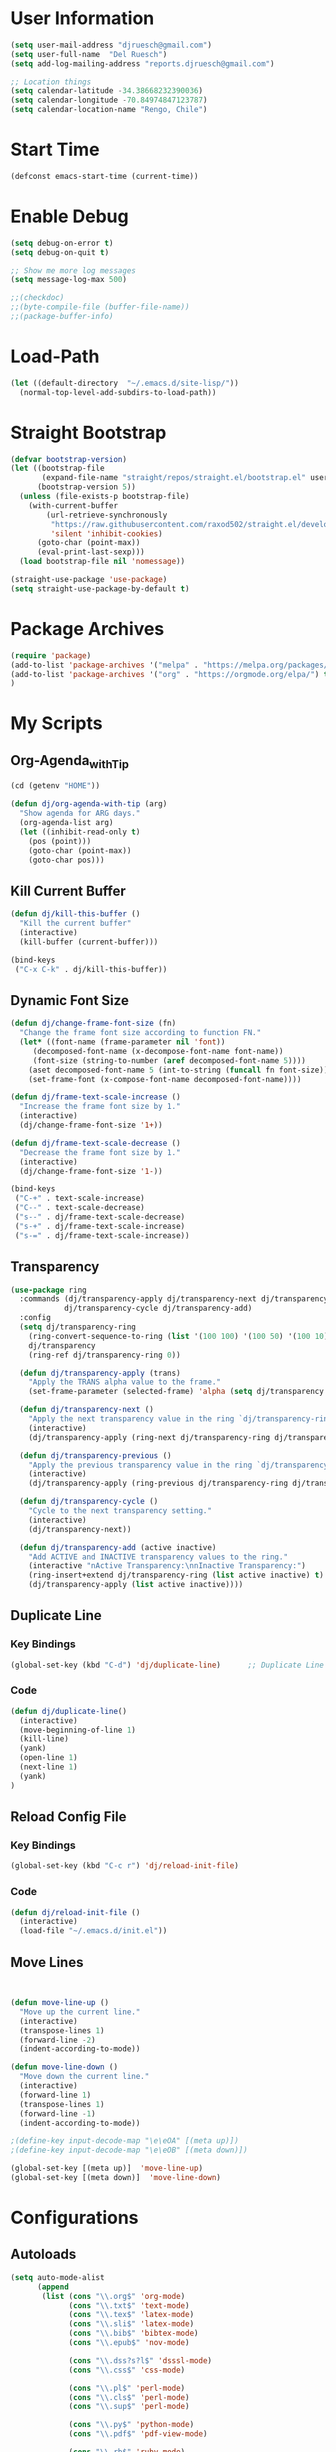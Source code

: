 * User Information
#+begin_src emacs-lisp
(setq user-mail-address "djruesch@gmail.com")
(setq user-full-name  "Del Ruesch")
(setq add-log-mailing-address "reports.djruesch@gmail.com")

;; Location things
(setq calendar-latitude -34.38668232390036)
(setq calendar-longitude -70.84974847123787)
(setq calendar-location-name "Rengo, Chile")
#+end_src
* Start Time
#+begin_src emacs-lisp
(defconst emacs-start-time (current-time))
#+end_src
* Enable Debug
#+begin_src emacs-lisp
(setq debug-on-error t)
(setq debug-on-quit t)

;; Show me more log messages
(setq message-log-max 500)

;;(checkdoc)
;;(byte-compile-file (buffer-file-name))
;;(package-buffer-info)
#+end_src
* Load-Path
#+begin_src emacs-lisp
(let ((default-directory  "~/.emacs.d/site-lisp/"))
  (normal-top-level-add-subdirs-to-load-path))
#+end_src
* Straight Bootstrap
#+begin_src emacs-lisp
(defvar bootstrap-version)
(let ((bootstrap-file
       (expand-file-name "straight/repos/straight.el/bootstrap.el" user-emacs-directory))
      (bootstrap-version 5))
  (unless (file-exists-p bootstrap-file)
    (with-current-buffer
        (url-retrieve-synchronously
         "https://raw.githubusercontent.com/raxod502/straight.el/develop/install.el"
         'silent 'inhibit-cookies)
      (goto-char (point-max))
      (eval-print-last-sexp)))
  (load bootstrap-file nil 'nomessage))

(straight-use-package 'use-package)
(setq straight-use-package-by-default t)
#+end_src
* Package Archives
#+begin_src emacs-lisp
(require 'package)
(add-to-list 'package-archives '("melpa" . "https://melpa.org/packages/")
(add-to-list 'package-archives '("org" . "https://orgmode.org/elpa/") t)
)
#+end_src
* My Scripts
** Org-Agenda_with_Tip
#+begin_src emacs-lisp
(cd (getenv "HOME"))

(defun dj/org-agenda-with-tip (arg)
  "Show agenda for ARG days."
  (org-agenda-list arg)
  (let ((inhibit-read-only t)
	(pos (point)))
    (goto-char (point-max))
    (goto-char pos)))
#+end_src
** Kill Current Buffer
 #+begin_src emacs-lisp
 (defun dj/kill-this-buffer ()
   "Kill the current buffer"
   (interactive)
   (kill-buffer (current-buffer)))

 (bind-keys
  ("C-x C-k" . dj/kill-this-buffer))
 #+end_src
** Dynamic Font Size
#+begin_src emacs-lisp
(defun dj/change-frame-font-size (fn)
  "Change the frame font size according to function FN."
  (let* ((font-name (frame-parameter nil 'font))
     (decomposed-font-name (x-decompose-font-name font-name))
     (font-size (string-to-number (aref decomposed-font-name 5))))
    (aset decomposed-font-name 5 (int-to-string (funcall fn font-size)))
    (set-frame-font (x-compose-font-name decomposed-font-name))))

(defun dj/frame-text-scale-increase ()
  "Increase the frame font size by 1."
  (interactive)
  (dj/change-frame-font-size '1+))

(defun dj/frame-text-scale-decrease ()
  "Decrease the frame font size by 1."
  (interactive)
  (dj/change-frame-font-size '1-))

(bind-keys
 ("C-+" . text-scale-increase)
 ("C--" . text-scale-decrease)
 ("s--" . dj/frame-text-scale-decrease)
 ("s-+" . dj/frame-text-scale-increase)
 ("s-=" . dj/frame-text-scale-increase))
#+end_src
** Transparency
 #+begin_src emacs-lisp
 (use-package ring
   :commands (dj/transparency-apply dj/transparency-next dj/transparency-previous
		     dj/transparency-cycle dj/transparency-add)
   :config
   (setq dj/transparency-ring
     (ring-convert-sequence-to-ring (list '(100 100) '(100 50) '(100 10) '(95 50) '(90 50) '(85 50)))
     dj/transparency
     (ring-ref dj/transparency-ring 0))

   (defun dj/transparency-apply (trans)
     "Apply the TRANS alpha value to the frame."
     (set-frame-parameter (selected-frame) 'alpha (setq dj/transparency trans)))

   (defun dj/transparency-next ()
     "Apply the next transparency value in the ring `dj/transparency-ring`."
     (interactive)
     (dj/transparency-apply (ring-next dj/transparency-ring dj/transparency)))

   (defun dj/transparency-previous ()
     "Apply the previous transparency value in the ring `dj/transparency-ring`."
     (interactive)
     (dj/transparency-apply (ring-previous dj/transparency-ring dj/transparency)))

   (defun dj/transparency-cycle ()
     "Cycle to the next transparency setting."
     (interactive)
     (dj/transparency-next))

   (defun dj/transparency-add (active inactive)
     "Add ACTIVE and INACTIVE transparency values to the ring."
     (interactive "nActive Transparency:\nnInactive Transparency:")
     (ring-insert+extend dj/transparency-ring (list active inactive) t)
     (dj/transparency-apply (list active inactive))))
 #+end_src
** Duplicate Line
*** Key Bindings
:PROPERTIES:
:ID:       053AD3F9-E892-4B14-B770-7B0122F32515
:END:
#+begin_src emacs-lisp
(global-set-key (kbd "C-d") 'dj/duplicate-line)      ;; Duplicate Line
#+end_src
*** Code
:PROPERTIES:
:ID:       04641334-7824-4ACE-BC5F-8502AFCF9C23
:END:
   #+begin_src emacs-lisp
   (defun dj/duplicate-line()
     (interactive)
     (move-beginning-of-line 1)
     (kill-line)
     (yank)
     (open-line 1)
     (next-line 1)
     (yank)
   )

   #+end_src
** Reload Config File
*** Key Bindings
:PROPERTIES:
:ID:       C2139E25-3D49-4066-A416-AAA80F4A8B9C
:END:
#+begin_src emacs-lisp
(global-set-key (kbd "C-c r") 'dj/reload-init-file)
#+end_src
*** Code
:PROPERTIES:
:ID:       301C3B60-AE60-4AAB-9BBE-9E19E8821F9A
:END:
 #+begin_src emacs-lisp
 (defun dj/reload-init-file ()
   (interactive)
   (load-file "~/.emacs.d/init.el"))
#+end_src
** Move Lines
#+begin_src emacs-lisp


(defun move-line-up ()
  "Move up the current line."
  (interactive)
  (transpose-lines 1)
  (forward-line -2)
  (indent-according-to-mode))

(defun move-line-down ()
  "Move down the current line."
  (interactive)
  (forward-line 1)
  (transpose-lines 1)
  (forward-line -1)
  (indent-according-to-mode))

;(define-key input-decode-map "\e\eOA" [(meta up)])
;(define-key input-decode-map "\e\eOB" [(meta down)])

(global-set-key [(meta up)]  'move-line-up)
(global-set-key [(meta down)]  'move-line-down)
#+end_src
* Configurations
** Autoloads
#+begin_src emacs-lisp
(setq auto-mode-alist
      (append
       (list (cons "\\.org$" 'org-mode)
             (cons "\\.txt$" 'text-mode)
             (cons "\\.tex$" 'latex-mode)
             (cons "\\.sli$" 'latex-mode)
             (cons "\\.bib$" 'bibtex-mode)
             (cons "\\.epub$" 'nov-mode)
             
             (cons "\\.dss?s?l$" 'dsssl-mode)
             (cons "\\.css$" 'css-mode)

             (cons "\\.pl$" 'perl-mode)
             (cons "\\.cls$" 'perl-mode)
             (cons "\\.sup$" 'perl-mode)

             (cons "\\.py$" 'python-mode)
             (cons "\\.pdf$" 'pdf-view-mode)

             (cons "\\.rb$" 'ruby-mode)

             (cons "\\.3l$" 'nroff-mode)

             (cons "\\.ttl$" 'ttl-mode)
             (cons "\\.n3$" 'ttl-mode)

             (cons "\\.ts$" 'ng2-ts-mode)

             (cons "\\.rdf$" 'nxml-mode)
             (cons "\\.rnc$" 'rnc-mode)
             (cons "\\.rng$" 'nxml-mode)
             (cons "\\.xpd$" 'nxml-mode)
             (cons "\\.xml$" 'nxml-mode)
             (cons "\\.xpl$" 'nxml-mode)
             (cons "\\.xsd$" 'nxml-mode)
             (cons "\\.xqy$" 'xquery-mode)
             (cons "\\.html$" 'nxml-mode)
             (cons "\\.htm$" 'nxml-mode)
             (cons "\\.xsl$" 'nxml-mode)
             )
       auto-mode-alist)
      )

(setq magic-mode-alist '(("<\\?xml " . nxml-mode)
                         ("%![^V]" . ps-mode)
                         ("# xmcd " . conf-unix-mode)))

;; for viewing lines matching regexps
(autoload 'all "all" nil t)

;; for RFCs
(autoload 'rfc "rfc" nil t)

;; Various modes
(autoload 'tar-mode "tar-mode.elc" "Tar archive mode." t)
(autoload 'ruby-mode "ruby-mode.elc" "Ruby mode" t)
(autoload 'xquery-mode "xquery-mode.elc" "XQuery mode" t)
(autoload 'python-mode "python-mode" "Mode for editing Python programs" t)
(autoload 'n3-mode "n3-mode" "Mode for editing N3" t)

#+end_src
** Authinfo
 #+begin_src emacs-lisp
(require 'auth-source)
(if (file-exists-p "~/.authinfo.gpg")
    (setq auth-sources '((:source "~/.authinfo.gpg" :host t :protocol t)))
    (setq auth-sources '((:source "~/.authinfo" :host t :protocol t))))
#+end_src
** Custom File
   #+begin_src emacs-lisp
   (setq custom-file "~/.emacs.d/custom-file.el")
   (if (file-exists-p custom-file)
   (load-file custom-file))

   (with-eval-after-load "bind-key"
   (bind-key "<f7>"
	 (lambda ()
	 (interactive
	 (find-file custom-file)))))
 #+end_src
** Custom Faces
   #+begin_src emacs-lisp

   (let* ((variable-tuple
    (cond ((x-list-fonts "Source Sans Pro") '(:font "Source Sans Pro"))
	  ((x-list-fonts "Lucida Grande")   '(:font "Lucida Grande"))
	  ((x-list-fonts "Verdana")         '(:font "Verdana"))
	  ((x-family-fonts "Sans Serif")    '(:family "Sans Serif"))
	  (nil (warn "Cannot find a Sans Serif Font.  Install Source Sans Pro."))))
       (base-font-color     (face-foreground 'default nil 'default))
       (headline           `(:inherit default :weight bold :foreground ,base-font-color)))

   (custom-theme-set-faces
   'user
   `(org-level-8 ((t (,@headline ,@variable-tuple))))
   `(org-level-7 ((t (,@headline ,@variable-tuple))))
   `(org-level-6 ((t (,@headline ,@variable-tuple))))
   `(org-level-5 ((t (,@headline ,@variable-tuple))))
   `(org-level-4 ((t (,@headline ,@variable-tuple :height 1.1))))
   `(org-level-3 ((t (,@headline ,@variable-tuple :height 1.25))))
   `(org-level-2 ((t (,@headline ,@variable-tuple :height 1.5))))
   `(org-level-1 ((t (,@headline ,@variable-tuple :height 1.75))))
   `(org-document-title ((t (,@headline ,@variable-tuple :height 2.0 :underline nil))))))

   ;; Face pitch
   (custom-theme-set-faces
   'user
   '(variable-pitch ((t (:family "Source Sans Pro" :height 180 :weight light))))
   '(fixed-pitch ((t ( :family "Inconsolata" :slant normal :weight normal :height 1.0 :width normal)))))

   (add-hook 'org-mode-hook 'variable-pitch-mode)

   ;; Faces for elements
   (custom-theme-set-faces
   'user
   '(org-block ((t (:inherit fixed-pitch))))
   '(org-code ((t (:inherit (shadow fixed-pitch)))))
   '(org-document-info ((t (:foreground "dark orange"))))
   '(org-document-info-keyword ((t (:inherit (shadow fixed-pitch)))))
   '(org-indent ((t (:inherit (org-hide fixed-pitch)))))
   '(org-link ((t (:foreground "royal blue" :underline t))))
   '(org-meta-line ((t (:inherit (font-lock-comment-face fixed-pitch)))))
   '(org-property-value ((t (:inherit fixed-pitch))) t)
   '(org-special-keyword ((t (:inherit (font-lock-comment-face fixed-pitch)))))
   '(org-table ((t (:inherit fixed-pitch :foreground "#83a598"))))
   '(org-tag ((t (:inherit (shadow fixed-pitch) :weight bold :height 0.8))))
   '(org-verbatim ((t (:inherit (shadow fixed-pitch))))))

   #+end_src
** Databases
*** MySQL
 #+begin_src emacs-lisp
(add-to-list 'exec-path "/usr/local/opt/mysql-client/bin/mysql")

(setq sql-mysql-program "/usr/local/opt/mysql-client/bin/mysql")

(setq sql-user "djruesch")

(setq sql-password "password")

(setq sql-server "localhost")

;(setq sql-mysql-options "optional command line options")
 #+end_src
*** PostgreSQL
#+begin_src emacs-lisp
(add-to-list 'exec-path "/usr/local/bin/psql")

(setq sql-postgres-program "/usr/local/bin/psql")

(setq postgres-user "djruesch")

;(setq postgres-password "password")

(setq postgres-server "localhost")

;(setq sql-postgres-options "optional command line options")

#+end_src
** Remove Key-Bindings
#+begin_src emacs-lisp
(global-unset-key (kbd "C-x C-c")) ;;killing Emacs 
(global-set-key (kbd "C-x C-c") 'delete-frame) ;;kill Frame 
(global-unset-key (kbd "C-x C-z")) ;;Minimizing a Window
#+end_src
** Package Initialization
  #+begin_src emacs-lisp
 (setq package-enable-at-startup nil)
 #+end_src
** Garbage Collection
#+begin_src emacs-lisp
(setq gc-cons-threshold 100000000)
#+end_src
** File Check
#+begin_src emacs-lisp
(defvar file-name-handler-alist-original file-name-handler-alist)
(setq file-name-handler-alist nil)
(setq site-run-file nil)
#+end_src

** Define Constants 
#+begin_src emacs-lisp
(defconst *sys/gui*
  (display-graphic-p)
  "Are we running on a GUI Emacs?")

(defconst *sys/win32*
  (eq system-type 'windows-nt)
  "Are we running on a WinTel system?")

(defconst *sys/linux*
  (eq system-type 'gnu/linux)
  "Are we running on a GNU/Linux system?")

(defconst *sys/mac*
  (eq system-type 'darwin)
  "Are we running on a Mac system?")

(defconst *sys/root*
  (string-equal "root" (getenv "USER"))
  "Are you a ROOT user?")

(defconst *rg*
  (executable-find "rg")
  "Do we have ripgrep?")

(defconst *python*
  (executable-find "python")
  "Do we have python?")

(defconst *python3*
  (executable-find "python3")
  "Do we have python3?")

(defconst *mvn*
  (executable-find "mvn")
  "Do we have Maven?")

(defconst *gcc*
  (executable-find "gcc")
  "Do we have gcc?")

(defconst *git*
  (executable-find "git")
  "Do we have git?")

(defconst *pdflatex*
  (executable-find "pdflatex")
  "Do we have pdflatex?")
   #+end_src

** Custom File
   #+begin_src emacs-lisp
   (setq custom-file "~/.emacs.d/custom-file.el")
   (if (file-exists-p custom-file)
   (load-file custom-file))

   (with-eval-after-load "bind-key"
   (bind-key "<f7>"
	 (lambda ()
	 (interactive
	 (find-file custom-file)))))
 #+end_src
** Custom Faces
   #+begin_src emacs-lisp

   (let* ((variable-tuple
    (cond ((x-list-fonts "Source Sans Pro") '(:font "Source Sans Pro"))
	  ((x-list-fonts "Lucida Grande")   '(:font "Lucida Grande"))
	  ((x-list-fonts "Verdana")         '(:font "Verdana"))
	  ((x-family-fonts "Sans Serif")    '(:family "Sans Serif"))
	  (nil (warn "Cannot find a Sans Serif Font.  Install Source Sans Pro."))))
       (base-font-color     (face-foreground 'default nil 'default))
       (headline           `(:inherit default :weight bold :foreground ,base-font-color)))

   (custom-theme-set-faces
   'user
   `(org-level-8 ((t (,@headline ,@variable-tuple))))
   `(org-level-7 ((t (,@headline ,@variable-tuple))))
   `(org-level-6 ((t (,@headline ,@variable-tuple))))
   `(org-level-5 ((t (,@headline ,@variable-tuple))))
   `(org-level-4 ((t (,@headline ,@variable-tuple :height 1.1))))
   `(org-level-3 ((t (,@headline ,@variable-tuple :height 1.25))))
   `(org-level-2 ((t (,@headline ,@variable-tuple :height 1.5))))
   `(org-level-1 ((t (,@headline ,@variable-tuple :height 1.75))))
   `(org-document-title ((t (,@headline ,@variable-tuple :height 2.0 :underline nil))))))

   ;; Face pitch
   (custom-theme-set-faces
   'user
   '(variable-pitch ((t (:family "Source Sans Pro" :height 180 :weight light))))
   '(fixed-pitch ((t ( :family "Inconsolata" :slant normal :weight normal :height 1.0 :width normal)))))

   (add-hook 'org-mode-hook 'variable-pitch-mode)

   ;; Faces for elements
   (custom-theme-set-faces
   'user
   '(org-block ((t (:inherit fixed-pitch))))
   '(org-code ((t (:inherit (shadow fixed-pitch)))))
   '(org-document-info ((t (:foreground "dark orange"))))
   '(org-document-info-keyword ((t (:inherit (shadow fixed-pitch)))))
   '(org-indent ((t (:inherit (org-hide fixed-pitch)))))
   '(org-link ((t (:foreground "royal blue" :underline t))))
   '(org-meta-line ((t (:inherit (font-lock-comment-face fixed-pitch)))))
   '(org-property-value ((t (:inherit fixed-pitch))) t)
   '(org-special-keyword ((t (:inherit (font-lock-comment-face fixed-pitch)))))
   '(org-table ((t (:inherit fixed-pitch :foreground "#83a598"))))
   '(org-tag ((t (:inherit (shadow fixed-pitch) :weight bold :height 0.8))))
   '(org-verbatim ((t (:inherit (shadow fixed-pitch))))))

   #+end_src
** Disable Confirms
#+begin_src emacs-lisp
; Allow some things that emacs would otherwise confirm.
(put 'eval-expression  'disabled nil)
(put 'downcase-region  'disabled nil)
(put 'upcase-region    'disabled nil)
(put 'narrow-to-region 'disabled nil)
(put 'set-goal-column  'disabled nil)
#+end_src
** Startup Screen
 #+begin_src emacs-lisp
 (setq inhibit-startup-message t)
 #+end_src
** Window Layout
 #+begin_src emacs-lisp

(defun my-startup-layout ()
 (interactive)
 (delete-other-windows)
 ;(split-window-horizontally) ;; -> |
 ;(next-multiframe-window)
 (view-buffer "*dashboard*")
 ;(split-window-vertically) ;;  -> --
 ;(next-multiframe-window)
 ;(shell)
 ;(next-multiframe-window)
 ;(dired "~")
)

 (add-hook 'emacs-startup-hook

     ;; Windows location
     (when (window-system)
     (set-frame-height (selected-frame) 91)
     (set-frame-width (selected-frame) 151)
     (set-frame-position (selected-frame) 1921 0))

     (my-startup-layout )
 )


 #+end_src
** Spelling
 #+begin_src emacs-lisp
 (require 'ispell)

 (add-to-list 'exec-path "/usr/local/bin/hunspell")
 (setq ispell-program-name "/usr/local/bin/hunspell")
 
 (setq ispell-local-dictionary "en_US")

 (add-to-list
  'ispell-local-dictionary-alist
  '(("en_US" "[[:alpha:]]" "[^[:alpha]]" "[0-9']" t
     ("-d" "en_US") nil utf-8)))

 (when (string-equal system-type "darwin") ; There is no problem on Linux
   ;; Dictionary file name
   (setenv "DICTIONARY" "en_US"))

 (global-set-key (kbd "<C-c w>") 'ispell-word)
 (global-set-key (kbd "<C-n f>") 'helm-flyspell-correct)
 ;(global-set-key (kbd "<C-f4>") 'flyspell-correct-word-generic)
 #+end_src
** Backups
#+begin_src emacs-lisp
;(setq backup-by-copying t
;create-lockfiles nil
;backup-directory-alist '((".*" . "~/.saves"))
;; auto-save-file-name-transforms `((".*" "~/.saves" t))
;delete-old-versions t
;kept-new-versions 6
;kept-old-versions 2
;version-control t)

(setq backup-directory-alist
      `((".*" . ,temporary-file-directory)))
(setq auto-save-file-name-transforms
      `((".*" ,temporary-file-directory t)))

(defun dj/force-backup-of-buffer ()
  "Lie to Emacs, telling it the current buffer has yet to be backed up."
  (setq buffer-backed-up nil))
(add-hook 'before-save-hook  'dj/force-backup-of-buffer)

#+end_src
** Imortal Buffers
#+begin_src emacs-lisp
;; Make some buffers immortal
(defun dj-immortal-buffers ()
  (if (or (eq (current-buffer) (get-buffer "*scratch*"))
          (eq (current-buffer) (get-buffer "*Messages*")))
      (progn (bury-buffer)
             nil)
    t))

(add-hook 'kill-buffer-query-functions 'dj-immortal-buffers)
#+end_src
** File Register Shortcuts
 #+begin_src emacs-lisp
 (set-register ?a (cons 'file "~/.authinfo.gpg"))
 (set-register ?s (cons 'file "~/.emacs.d/settings.org"))
 (set-register ?o (cons 'file "~/org/organizer.org"))
 (set-register ?b (cons 'file "~/org/clients/codigopd/blog.org"))
 (set-register ?f (cons 'file "~/org/elfeed.org"))
 (set-register ?c (cons 'file "~/org/contacts.org"))
 (set-register ?j (cons 'file "~/org/journals/djruesch.org"))
 (set-register ?n (cons 'file "~/.netrc"))

 #+end_src
** Unique Property ID
#+begin_src emacs-lisp
(defun dj/org-add-ids-to-headlines-in-file ()
  "Add ID properties to all headlines in the current file which
do not already have one."
  (interactive)
  (org-map-entries 'org-id-get-create)
 )


;(add-hook 'org-mode-hook
;	  (lambda ()
;	    (add-hook 'before-save-hook 'dj/org-add-ids-to-headlines-in-file nil 'local)))
#+end_src
** Completion Ignore
 #+begin_src emacs-lisp
(setq completion-ignored-extensions
      (append completion-ignored-extensions '(".rtf")))
#+end_src
** Menu Bar
  #+begin_src emacs-lisp
  (menu-bar-mode -1)
  #+end_src
** Tool Bar
  #+begin_src emacs-lisp
  (tool-bar-mode -1)
  #+end_src
** Scroll Bar
  #+begin_src emacs-lisp
  (scroll-bar-mode -1)
  #+end_src
** Cursor
*** Blinking
 #+begin_src emacs-lisp
 (blink-cursor-mode -1)
 #+end_src
*** Line Highlight
  #+begin_src emacs-lisp
 ;;(global-hl-line-mode 1)
 ;;(set-face-background 'hl-line "#3e4446")
 ;;(set-face-foreground 'highlight nil)
  #+end_src
** Visable Bell
 #+begin_src emacs-lisp
 (setq ring-bell-function
 (lambda ()
 (let ((orig-fg (face-foreground 'mode-line)))
 (set-face-foreground 'mode-line "#F2804F")
 (run-with-idle-timer 0.1 nil
 (lambda (fg) (set-face-foreground 'mode-line fg))
 orig-fg))))
 #+end_src
** Follow Sym-links
 #+begin_src emacs-lisp
 (setq vc-follow-symlinks t)
 #+end_src
** UTF-8
 #+begin_src emacs-lisp
 (prefer-coding-system       'utf-8)
 (set-default-coding-systems 'utf-8)
 (set-terminal-coding-system 'utf-8)
 (set-keyboard-coding-system 'utf-8)
 (set-language-environment 'utf-8)

 (setq org-export-coding-system 'utf-8)
 (set-charset-priority 'unicode)

 (setq buffer-file-coding-system 'utf-8
       x-select-request-type '(UTF8_STRING COMPOUND_TEXT TEXT STRING))
 ;; MS Windows clipboard is UTF-16LE
 (when (eq system-type 'windows-nt)
   (set-clipboard-coding-system 'utf-16le-dos))
 #+end_src
** Web Browser
 #+begin_src emacs-lisp
 (setq browse-url-browser-function 'browse-url-generic)
 (setq browse-url-generic-program "/Applications/qutebrowser.app/Contents/MacOS/qutebrowser")
 #+end_src
** Warning Messages
 #+begin_src emacs-lisp
 ;; Change "yes or no" to "y or n"
 (fset 'yes-or-no-p 'y-or-n-p)

 ;; Don't ask for confirmation for "dangerous" commands
 (put 'erase-buffer 'disabled nil)
 (put 'narrow-to-page 'disabled nil)
 (put 'upcase-region 'disabled nil)
 (put 'narrow-to-region 'disabled nil)
 (put 'downcase-region 'disabled nil)
 (put 'scroll-left 'disabled nil)
 (put 'scroll-right 'disabled nil)
 (put 'set-goal-column 'disabled nil)

 ;; large file warning
 (setq large-file-warning-threshold (* 15 1024 1024))
 #+end_src
** Emacs Server
 #+begin_src emacs-lisp
(server-start)
;(require 'server)

;(setq server-port    52698)
;(setq server-use-tcp t)

(defun server-start-and-copy ()
  (server-start)
  (copy-file "~/.emacs.d/server/server" "/Volumes/DJRuesch/.emacs.d/server/server" t))

;(add-hook 'emacs-startup-hook 'server-start-and-copy)

; (when (and (or (eq system-type 'windows-nt) (eq system-type 'darwin))
 ;	    (not (and (boundp 'server-clients) server-clients))
 ;	    (not (daemonp)))
  ; (server-start))

#+end_src#+end_src#+TITLE: My Emacs Configuration
#+AUTHOR: Del Ruesch
#+EMAIL: djruesch@gmail.com
#+STARTUP: overview
#+OPTIONS: num:nil
* Packages
** Monokai Theme
#+begin_src emacs-lisp
(use-package monokai-theme 
  :ensure t
  :load-path "themes"
  :init
  (setq monokai-theme-kit t)
  :config
  (load-theme 'monokai t)
  )
#+end_src
** Evil-Mode
 #+begin_src emacs-lisp
 (use-package evil
   :disabled
   :ensure t
   :defer .1 ;; don't block emacs when starting, load evil immediately after startup
   :init
   (setq evil-want-keybinding nil)
   (setq evil-want-integration nil) ;; required by evil-collection
   (setq evil-search-module 'evil-search)
   (setq evil-ex-complete-emacs-commands nil)
   (setq evil-vsplit-window-right t) ;; like vim's 'splitright'
   (setq evil-split-window-below t) ;; like vim's 'splitbelow'
   (setq evil-shift-round nil)
   (setq evil-want-C-u-scroll t)
   :config
   (evil-mode)

   ;; vim-like keybindings everywhere in emacs
   (use-package evil-collection
     :after evil
     :ensure t
     :custom (evil-collection-setup-minibuffer t)
     :init
     (evil-collection-init))

   ;; gl and gL operators, like vim-lion
   (use-package evil-lion
     :ensure t
     :bind (:map evil-normal-state-map
                 ("g l " . evil-lion-left)
                 ("g L " . evil-lion-right)
                 :map evil-visual-state-map
                 ("g l " . evil-lion-left)
                 ("g L " . evil-lion-right)))

   ;; gc operator, like vim-commentary
   (use-package evil-commentary
     :ensure t
     :bind (:map evil-normal-state-map
                 ("gc" . evil-commentary)))

   ;; gx operator, like vim-exchange
   ;; NOTE using cx like vim-exchange is possible but not as straightforward
   (use-package evil-exchange
     :ensure t
     :bind (:map evil-normal-state-map
                 ("gx" . evil-exchange)
                 ("gX" . evil-exchange-cancel)))

   ;; gr operator, like vim's ReplaceWithRegister
   (use-package evil-replace-with-register
     :ensure t
     :bind (:map evil-normal-state-map
                 ("gr" . evil-replace-with-register)
                 :map evil-visual-state-map
                 ("gr" . evil-replace-with-register)))

   ;; * operator in vusual mode
   (use-package evil-visualstar
     :ensure t
     :bind (:map evil-visual-state-map
                 ("*" . evil-visualstar/begin-search-forward)
                 ("#" . evil-visualstar/begin-search-backward)))

   ;; ex commands, which a vim user is likely to be familiar with
   (use-package evil-expat
     :ensure t
     )

   ;; visual hints while editing
   (use-package evil-goggles
     :ensure t
     :config
     (evil-goggles-use-diff-faces)
     (evil-goggles-mode))

   ;; like vim-surround
   (use-package evil-surround
     :ensure t
     :commands
     (evil-surround-edit
      evil-Surround-edit
      evil-surround-region
      evil-Surround-region)
     :init
     (evil-define-key 'operator global-map "s" 'evil-surround-edit)
     (evil-define-key 'operator global-map "S" 'evil-Surround-edit)
     (evil-define-key 'visual global-map "S" 'evil-surround-region)
     (evil-define-key 'visual global-map "gS" 'evil-Surround-region))

   (message "Loading evil-mode...done"))
 #+end_src
** Encryption
#+begin_src emacs-lisp
(require 'epa-file)
(custom-set-variables '(epg-gpg-program  "/usr/local/bin/gpg"))
(epa-file-enable)

(setq epa-file-select-keys nil)
(setq epa-file-encrypt-to '("djruesch@gmail.com"))

;; Increase the password cache expiry time.
(setq password-cache-expiry (* 60 15))

(setf epa-pinentry-mode 'loopback)

(setq epa-file-cache-passphrase-for-symmetric-encryption t)



#+end_src
** Tramp
#+begin_src emacs-lisp

(use-package tramp
  :defer 5
  :config
  (with-eval-after-load 'tramp-cache
    (setq tramp-persistency-file-name "~/.emacs.d/tramp"))
  (setq tramp-default-method "ssh"
        tramp-default-user-alist '(("\\`su\\(do\\)?\\'" nil "root"))
        tramp-adb-program "/usr/local/bin/adb"
        ;; use the settings in ~/.ssh/config instead of Tramp's
        tramp-use-ssh-controlmaster-options nil
        ;; don't generate backups for remote files opened as root (security hazzard)
        backup-enable-predicate
        (lambda (name)
          (and (normal-backup-enable-predicate name)
               (not (let ((method (file-remote-p name 'method)))
                      (when (stringp method)
                        (member method '("su" "sudo"))))))))
)

(use-package helm-tramp
  :bind ("C-c s" . 'helm-tramp)
)

(use-package exec-path-from-shell
)


#+end_src
** Twitter
#+begin_src emacs-lisp
(add-to-list 'load-path "~/.emacs.d/site-lisp/")

(require 'twittering-mode)

;(setq twittering-use-master-password t)
;(setq twittering-cert-file "/etc/ssl/certs/ca-bundle.crt")

(setq twittering-initial-timeline-spec-string
      '(":home"
        ":replies"
        ":favorites"
        ":direct_messages"
        ":search/emacs/"
        "user_name/list_name"))

(setq twittering-icon-mode t)                ; Show icons
(setq twittering-timer-interval 300)         ; Update your timeline each 300 seconds (5 minutes)
(setq twittering-url-show-status nil)        ; Keeps the echo area from showing all the http processes

(add-hook 'twittering-new-tweets-hook (lambda ()
   (let ((n twittering-new-tweets-count))
     (start-process "twittering-notify" nil "/usr/local/bin/notify-send"
                    "-i" "/usr/share/pixmaps/gnome-emacs.png"
                    "New tweets"
                    (format "You have %d new tweet%s"
                            n (if (> n 1) "s" ""))))))

(add-hook 'twittering-edit-mode-hook (lambda () (ispell-minor-mode) (flyspell-mode)))


#+end_src
** Helm
#+begin_src emacs-lisp
(use-package helm
  :ensure t
  :demand
  :bind (("M-x" . helm-M-x)
	 ("C-x C-f" . helm-find-files)
	 ("C-x b" . helm-buffers-list)
	 ("C-x c o" . helm-occur)) ;SC
	 ("M-y" . helm-show-kill-ring) ;SC
	 ("C-x r b" . helm-filtered-bookmarks) ;SC
  :preface (require 'helm-config)
  :config (helm-mode 1))
#+end_src
*** Projectile
:PROPERTIES:
:ID:       CB49A98E-4383-49FD-9C36-A3AFADE137BB
:END:
#+begin_src emacs-lisp
(use-package helm-projectile
  :ensure t
  )
#+end_src
*** Descbinds
:PROPERTIES:
:ID:       622A603C-4399-4B43-AA17-AFD29C1E0A93
:END:
#+begin_src emacs-lisp
(use-package helm-descbinds
  :ensure t
  )
#+end_src
*** bibtex
:PROPERTIES:
:ID:       C71FD1B3-791D-4EC1-A3B7-6E12FBC5AF88
:END:
#+begin_src emacs-lisp
(use-package helm-bibtex
  :ensure t
  )
#+end_src
** Hydra
#+begin_src emacs-lisp
(use-package hydra
  :ensure t
)
#+end_src
** Toggle Mode
 #+begin_src emacs-lisp
 (defmacro toggle-setting-string (setting)
   `(if (and (boundp ',setting) ,setting) '[x] '[_]))

 (bind-key "C-x t"
  (defhydra hydra-toggle (:color amaranth)
    "
     _c_ column-number : %(toggle-setting-string column-number-mode)  _b_ orgtbl-mode    : %(toggle-setting-string orgtbl-mode)  _x_/_X_ trans          : %(identity dj/transparency)
     _e_ debug-on-error: %(toggle-setting-string debug-on-error)  _s_ orgstruct-mode : %(toggle-setting-string orgstruct-mode)  _m_   hide mode-line : %(toggle-setting-string dj/hide-mode-line-mode)
     _u_ debug-on-quit : %(toggle-setting-string debug-on-quit)  _h_ diff-hl-mode   : %(toggle-setting-string diff-hl-mode)  _p_   parenthisis : %(toggle-setting-string show-paren-mode)
     _f_ auto-fill     : %(toggle-setting-string auto-fill-function)  _B_ battery-mode   : %(toggle-setting-string display-battery-mode)
     _t_ truncate-lines: %(toggle-setting-string truncate-lines)  _l_ highlight-line : %(toggle-setting-string hl-line-mode)
     _r_ read-only     : %(toggle-setting-string buffer-read-only)  _n_ line-numbers   : %(toggle-setting-string linum-mode)
     _w_ whitespace    : %(toggle-setting-string whitespace-mode)  _N_ relative lines : %(if (eq linum-format 'linum-relative) '[x] '[_])
     "
    ("c" column-number-mode nil)
    ("e" toggle-debug-on-error nil)
    ("u" toggle-debug-on-quit nil)
    ("f" auto-fill-mode nil)
    ("t" toggle-truncate-lines nil)
    ("r" dired-toggle-read-only nil)
    ("w" whitespace-mode nil)
    ("b" orgtbl-mode nil)
    ("s" orgstruct-mode nil)
    ("x" dj/transparency-next nil)
    ("B" display-battery-mode nil)
    ("X" dj/transparency-previous nil)
    ("h" diff-hl-mode nil)
    ("p" show-paren-mode nil)
    ("l" hl-line-mode nil)
    ("n" linum-mode nil)
    ("N" linum-relative-toggle nil)
    ("m" dj/hide-mode-line-mode nil)
    ("q" nil)))
 #+end_src
** Helpful
#+begin_src emacs-lisp
(use-package helpful
  :ensure t
  :bind
  ("C-h f" . helpful-function)
  ("C-h x" . helpful-command)
  ("C-h z" . helpful-macro))
#+end_src
** Info+
 #+begin_src emacs-lisp
 (use-package info+
 )
 #+end_src
** Projectile
 #+begin_src emacs-lisp
 (use-package projectile
   :ensure t
   :bind
   ("C-c p" . projectile-command-map)
   ("C-x w" . hydra-projectile-other-window/body)
   ("C-c C-p" . hydra-projectile/body)
   :config
  
   (use-package counsel-projectile
     :ensure t
   )

   (when (eq system-type 'windows-nt)
     (setq projectile-indexing-method 'native))
   (setq projectile-enable-caching t
	 projectile-require-project-root t
	 projectile-mode-line '(:eval (format " 🛠[%s]" (projectile-project-name)))
	 projectile-completion-system 'default)
   (projectile-mode)

   (defhydra hydra-projectile-other-window (:color teal)
     "projectile-other-window"
     ("f"  projectile-find-file-other-window        "file")
     ("g"  projectile-find-file-dwim-other-window   "file dwim")
     ("d"  projectile-find-dir-other-window         "dir")
     ("b"  projectile-switch-to-buffer-other-window "buffer")
     ("q"  nil                                      "cancel" :color blue))
   (defhydra hydra-projectile (:color teal :hint nil)
     "
  PROJECTILE: %(projectile-project-root)

  Find File            Search/Tags          Buffers                Cache
   ------------------------------------------------------------------------------------------
   _C-f_: file            _a_: ag                _i_: Ibuffer           _c_: cache clear
    _ff_: file dwim       _g_: update gtags      _b_: switch to buffer  _x_: remove known project
    _fd_: file curr dir   _o_: multi-occur     _C-k_: Kill all buffers  _X_: cleanup non-existing
     _r_: recent file                                               ^^^^_z_: cache current
     _d_: dir

   "
     ("a"   counsel-projectile-ag)
     ("b"   projectile-switch-to-buffer)
     ("c"   projectile-invalidate-cache)
     ("d"   projectile-find-dir)
     ("C-f" projectile-find-file)
     ("ff"  projectile-find-file-dwim)
     ("fd"  projectile-find-file-in-directory)
     ("g"   ggtags-update-tags)
     ("C-g" ggtags-update-tags)
     ("i"   projectile-ibuffer)
     ("K"   projectile-kill-buffers)
     ("C-k" projectile-kill-buffers)
     ("m"   projectile-multi-occur)
     ("o"   projectile-multi-occur)
     ("C-p" projectile-switch-project "switch project")
     ("p"   projectile-switch-project)
     ("s"   projectile-switch-project)
     ("r"   projectile-recentf)
     ("x"   projectile-remove-known-project)
     ("X"   projectile-cleanup-known-projects)
     ("z"   projectile-cache-current-file)
     ("`"   hydra-projectile-other-window/body "other window")
     ("q"   nil "cancel" :color blue)))
 #+end_src
** Prospective
#+begin_src emacs-lisp
(use-package perspective
  :ensure t
  :config
  (persp-mode))
#+end_src
** All the Icons
  #+begin_src emacs-lisp
 (use-package all-the-icons
   :ensure t
   )
 #+end_src
*** All the Icons - Dired
  #+begin_src emacs-lisp
 (use-package all-the-icons-dired
   :ensure t
   :commands (all-the-icons-dired-mode)
   :config (add-hook 'dired-mode-hook 'all-the-icons-dired-mode))
  #+end_src
** Company-Mode
#+begin_src emacs-lisp
(use-package company
  ;:diminish
  :config
  (global-company-mode 1)
  (setq ;; Only 2 letters required for completion to activate.
   company-minimum-prefix-length 2

   ;; Search other buffers for compleition candidates
   company-dabbrev-other-buffers t
   company-dabbrev-code-other-buffers t

   ;; Show candidates according to importance, then case, then in-buffer frequency
   company-transformers '(company-sort-by-backend-importance
			  company-sort-prefer-same-case-prefix
			  company-sort-by-occurrence)

   ;; Flushright any annotations for a compleition;
   ;; e.g., the description of what a snippet template word expands into.
   company-tooltip-align-annotations t

   ;; Allow (lengthy) numbers to be eligible for completion.
   company-complete-number t

   ;; M-⟪num⟫ to select an option according to its number.
   company-show-numbers t

   ;; Show 10 items in a tooltip; scrollbar otherwise or C-s ^_^
   company-tooltip-limit 10

   ;; Edge of the completion list cycles around.
   company-selection-wrap-around t

   ;; Do not downcase completions by default.
   company-dabbrev-downcase nil

   ;; Even if I write something with the ‘wrong’ case,
   ;; provide the ‘correct’ casing.
   company-dabbrev-ignore-case nil

   ;; Immediately activate completion.
   company-idle-delay 0)

  ;; Use C-/ to manually start company mode at point. C-/ is used by undo-tree.
  ;; Override all minor modes that use C-/; bind-key* is discussed below.
  (bind-key* "C-/" #'company-manual-begin)

  ;; Bindings when the company list is active.
  :bind (:map company-active-map
	      ("C-d" . company-show-doc-buffer) ;; In new temp buffer
	      ("<tab>" . company-complete-selection)
	      ;; Use C-n,p for navigation in addition to M-n,p
	      ("C-n" . (lambda () (interactive) (company-complete-common-or-cycle 1)))
	      ("C-p" . (lambda () (interactive) (company-complete-common-or-cycle -1)))))
#+end_src
** PDF-Tools
#+begin_src emacs-lisp
(use-package pdf-tools
  :ensure t
  :config
  (custom-set-variables
    '(pdf-tools-handle-upgrades nil)) ; Use brew upgrade pdf-tools instead.
  (setq pdf-info-epdfinfo-program "/usr/local/bin/epdfinfo"))
(pdf-tools-install)
#+end_src
** Dired
#+begin_src emacs-lisp
(use-package dired-hacks-utils
  :ensure t
)

(use-package dired-filter
  :ensure t
)

(use-package dired-rainbow
  :ensure t
)

(use-package dired-narrow
  :ensure t
)

(use-package dired-collapse
  :ensure t
)
#+end_src
** Nov
#+begin_src emacs-lisp

(use-package nov
:load-path ("~/.emacs.d/site-lisp")
:requires (visual-fill-column justify-kp)
:config

(defun my-nov-font-setup ()
  (face-remap-add-relative 'variable-pitch :family "Liberation Serif"
                                           :height 1.0))
(add-hook 'nov-mode-hook 'my-nov-font-setup)

(setq nov-text-width t)
(setq visual-fill-column-center-text t)
(add-hook 'nov-mode-hook 'visual-line-mode)
(add-hook 'nov-mode-hook 'visual-fill-column-mode)

;(require 'justify-kp)
(setq nov-text-width t)

(defun my-nov-window-configuration-change-hook ()
  (my-nov-post-html-render-hook)
  (remove-hook 'window-configuration-change-hook
               'my-nov-window-configuration-change-hook
               t))

(defun my-nov-post-html-render-hook ()
  (if (get-buffer-window)
      (let ((max-width (pj-line-width))
            buffer-read-only)
        (save-excursion
          (goto-char (point-min))
          (while (not (eobp))
            (when (not (looking-at "^[[:space:]]*$"))
              (goto-char (line-end-position))
              (when (> (shr-pixel-column) max-width)
                (goto-char (line-beginning-position))
                (pj-justify)))
            (forward-line 1))))
    (add-hook 'window-configuration-change-hook
              'my-nov-window-configuration-change-hook
              nil t)))

(add-hook 'nov-post-html-render-hook 'my-nov-post-html-render-hook)

)
#+end_src
** ERC
#+begin_src emacs-lisp
(defvar bitlbee-password "djruesch")
 
(defun bitlbee-netrc-identify ()
    "Auto-identify for Bitlbee channels using authinfo or netrc.
    
    The entries that we look for in netrc or authinfo files have
    their 'port' set to 'bitlbee', their 'login' or 'user' set to
    the current nickname and 'server' set to the current IRC
    server's name.  A sample value that works for authenticating
    as user 'keramida' on server 'localhost' is:
    
    machine localhost port bitlbee login keramida password supersecret"

    (interactive)
    (when (string= (buffer-name) "&bitlbee")
      (let* ((secret (plist-get (nth 0 (auth-source-search :max 1
							   :host erc-server
							   :user (erc-current-nick)
							   :port "bitlbee"))
				:secret))
	     (password (if (functionp secret)
			   (funcall secret)
			 secret)))
	(erc-message "PRIVMSG" (concat (erc-default-target) " " "identify" " " password) nil))))
  
  ;; Enable the netrc authentication function for &biblbee channels.
  (add-hook 'erc-join-hook 'bitlbee-netrc-identify)
#+end_src
** Elfeed
 #+begin_src emacs-lisp
 (use-package elfeed
   :ensure t
   :bind
   ("C-c f" . 'elfeed)
   ("C-c U" . 'elfeed-update)
   
   :config

   (setq-default elfeed-search-filter "@1-days-ago +unread ")

   (setf url-queue-timeout 30)

   (defun elfeed-v-mpv (url)
     "Watch a video from URL in MPV"
     (async-shell-command (format "mpv %s" url)))

   (defun elfeed-view-mpv (&optional use-generic-p)
     "Youtube-feed link"
     (interactive "P")
     (let ((entries (elfeed-search-selected)))
     (cl-loop for entry in entries
     do (elfeed-untag entry 'unread)
     when (elfeed-entry-link entry)
     do (elfeed-v-mpv it))
     (mapc #'elfeed-search-update-entry entries)
     (unless (use-region-p) (forward-line))))
     
 ;;(define-key elfeed-search-mode-map (kbd "v") 'elfeed-view-mpv)
)
 #+end_src
*** Elfeed-Org
    #+begin_src emacs-lisp
   (use-package elfeed-org
   :ensure t
   :config (setq rmh-elfeed-org-files (list "~/org/elfeed.org"))
   )
    #+end_src
** EMMS
 #+begin_src emacs-lisp

 (use-package emms
   :config
   ;(require 'emms-setup)
   (emms-all)
   (emms-default-players)
   (setq emms-source-file-default-directory "~/Music/new/")
   (setq emms-playlist-buffer-name "*Music*")
   (setq emms-info-asynchronously t)
   (require 'emms-info-libtag) ;;; load functions that will talk to emms-print-metadata which in turn talks to libtag and gets metadata
   (setq emms-info-functions '(emms-info-libtag)) ;;; make sure libtag is the only thing delivering metadata
   (require 'emms-mode-line)
   (emms-mode-line 1)
   (require 'emms-playing-time)
   (emms-playing-time 1)
   (require 'emms-player-simple)

   (define-emms-simple-player afplay '(file)
     (regexp-opt '(".mp3" ".m4a" ".aac"))
     "afplay")
   (setq emms-player-list `(,emms-player-afplay))

   (global-set-key (kbd "C-c e t") 'emms-play-directory-tree)
   (global-set-key (kbd "C-c e a") 'emms-add-directory-tree)
   (global-set-key (kbd "C-c e f") 'emms-play-file)

   (global-set-key (kbd "C-c e x") 'emms-start)
   (global-set-key (kbd "C-c e X") 'emms-stop)
   (global-set-key (kbd "C-c e n") 'emms-next)
   (global-set-key (kbd "C-c e p") 'emms-previous)
   (global-set-key (kbd "C-c e SPC") 'emms-pause)

   (global-set-key (kbd "C-c e h") 'emms-shuffle)
 )
 #+end_src
** MU4E
 #+begin_src emacs-lisp

 (use-package mu4e
 :bind
 ("C-c m" . 'mu4e)
 :config
 ;; mu path
 (setq mu4e-mu-binary "/usr/local/bin/mu")
 ;; use mu4e for e-mail in emacs
 (setq mail-user-agent 'mu4e-user-agent)

 (setq mu4e-refile-folder "/[Gmail]/All Mail")
 (setq mu4e-drafts-folder "/[Gmail].Drafts")
 (setq mu4e-sent-folder   "/[Gmail].Sent Mail")
 (setq mu4e-trash-folder  "/[Gmail].Trash")

 ;; don't save message to Sent Messages, Gmail/IMAP takes care of this
 (setq mu4e-sent-messages-behavior 'delete)

 ;; (See the documentation for `mu4e-sent-messages-behavior' if you have
 ;; additional non-Gmail addresses and want assign them different
 ;; behavior.)

 ;; setup some handy shortcuts
 ;; you can quickly switch to your Inbox -- press ``ji''
 ;; then, when you want archive some messages, move them to
 ;; the 'All Mail' folder by pressing ``ma''.

 ;;(setq mu4e-maildir-shortcuts
 ;;    '( (:maildir "/[Gmail].Inbox"      :key ?i)
 ;;       (:maildir "/[Gmail].Sent Mail"  :key ?s)
 ;;       (:maildir "/[Gmail].Trash"      :key ?t)
 ;;       (:maildir "/[Gmail].All Mail"   :key ?a)))


 (setq mu4e-headers-fields
     '( (:date          .  25)    ;; alternatively, use :human-date
	(:flags         .   6)
	(:from          .  22)
	(:subject       .  nil))) ;; alternatively, use :thread-subject

 (setq mu4e-attachment-dir "~/Downloads")
 (setq mu4e-use-fancy-chars t)
 (setq mu4e-view-show-addresses t)
 (setq mu4e-view-show-images t)

 ;; allow for updating mail using 'U' in the main view:
 (setq mu4e-get-mail-command "/usr/local/bin/offlineimap")

 ;; something about ourselves
 (setq mu4e-compose-reply-to-address "djruesch@gmail.com")

 (setq mu4e-compose-signature "https://codigopd.com\n")

 ;; sending mail -- replace USERNAME with your gmail username
 ;; also, make sure the gnutls command line utils are installed
 ;; package 'gnutls-bin' in Debian/Ubuntu

 (require 'smtpmail)
 (setq message-send-mail-function 'smtpmail-send-it
    starttls-use-gnutls t
    smtpmail-starttls-credentials '(("smtp.gmail.com" 587 nil nil))
    smtpmail-auth-credentials
      '(("smtp.gmail.com" 587 "djruesch@gmail.com" nil))
    smtpmail-default-smtp-server "smtp.gmail.com"
    smtpmail-smtp-server "smtp.gmail.com"
    smtpmail-smtp-service 587)

 ;; don't keep message buffers around
 (setq message-kill-buffer-on-exit t)

 )
 #+end_src
** Dashboard
 #+begin_src emacs-lisp
 (use-package dashboard 
   :ensure t
   :config

   ;(dashboard-setup-startup-hook)

   ;; Set the title
   (setq dashboard-banner-logo-title "Welcome to the CodigoPD Dashboard")
   ;; Set the banner
   (setq dashboard-startup-banner "/Users/djruesch/Proyectos/codigopd/website/static/img/logos/codigopd_logo-506x171.png")

   ;; Content is not centered by default. To center, set
   (setq dashboard-center-content t)

   ;; To disable shortcut "jump" indicators for each section, set
   (setq dashboard-show-shortcuts t)

   (setq dashboard-items '((recents  . 10)
   (bookmarks . 25)
   (projects . 15)
   (agenda . 15)
   (registers . 25)))

   (setq dashboard-set-heading-icons t)
   (setq dashboard-set-file-icons t)

   (setq dashboard-set-navigator t)

   (setq dashboard-set-init-info t)

   ;;(setq dashboard-set-footer t)

   ;;(add-to-list 'dashboard-items '(agenda) t)

   (setq show-week-agenda-p t)

   (setq dashboard-org-agenda-categories '("DJRuesch" "CodigoPD"))

   (setq dashboard-footer-messages '("Dashboard is pretty cool!"))
   (setq dashboard-footer-icon (all-the-icons-octicon "dashboard"
                                                   :height 1.1
                                                   :v-adjust -0.05
                                                   :face 'font-lock-keyword-face))
 )
 #+end_src
** Which-Key
 #+begin_src emacs-lisp
 (use-package which-key
   :ensure t
   :init
   (which-key-mode)
   (which-key-setup-side-window-right-bottom)
   (setq which-key-max-description-length 60))
 #+end_src
** Magit
#+begin_src emacs-lisp
(use-package magit
  :ensure t
  :bind ("C-x g" . magit-status)
  :config
  (setq magit-last-seen-setup-instructions "1.4.0"))

(use-package magit-todos
  :ensure t
  :after magit
  :hook (magit-mode-hook . magit-todos-mode))
#+end_src
** Engine-Mode
#+begin_src emacs-lisp
(use-package engine-mode
  :init (require 'engine-mode)
	;;(engine/set-keymap-prefix (kbd "C-c s"))
  :ensure t
  :config
  (setq engine-mode t)

  (defengine url
    "%s"
    :keybinding "u"
    :docstring "Open: URL")


  (defengine allrecipes
    "https://www.allrecipes.com/search/results/?wt=%s"
    :keybinding "r"
    :docstring "Search: allrecipes.com")


  (defengine churchofjesuschrist
    "https://www.churchofjesuschrist.org/search?lang=eng&query=%s"
    :keybinding "c"
    :docstring "Search: churchofjesuschrist.org")

  (defengine mail
    "https://mail.google.com/mail/u/0/#search/%s"
    :keybinding "m"
    :docstring "Search: djruesch@gmail.com"
    )

  (defengine emacswiki
    "http://google.com/search?q=site:emacswiki.org+%s"
    :keybinding "e"
    :docstring "Search: emacswiki"
    )

  (defengine sachachua
    "https://sachachua.com/blog/?s=%s"
    :keybinding "S"
    :docstring "Sachachua Blog"
  )

  (defengine duckduckgo
    "https://duckduckgo.com/?q=%s"
    :keybinding "d"
    :docstring "Search: Internet")

  (defengine image
    "https://duckduckgo.com/?q=%s&atb=v218-1__&ia=images&iax=images"
    :keybinding "i"
    :docstring "Search: Images")

  (defengine github
    "https://github.com/search?ref=simplesearch&q=%s"
    :keybinding "g"
    :docstring "Search: github.com")

  (defengine google
    "http://www.google.com/search?ie=utf-8&oe=utf-8&q=%s"
    :keybinding "s"
    :docstring "Search: google.com")

  (defengine pinterest
    "https://www.pinterest.cl/search/pins/?q=%s"
    :keybinding "P"
    :docstring "Search: pinterest.cl")

  (defengine python
    "https://docs.python.org/3/search.html?q=%s&check_keywords=yes&area=default"
    :keybinding "p"
    :docstring "Search: docs.python.org")

  (defengine stack-overflow
    "https://stackoverflow.com/search?q=%s"
    :keybinding "o"
    :docstring "Search: stackoverflow.com")

  (defengine familysearch
    "https://www.google.com/search?q=site:familysearch.org %s"
    :keybinding "f"
    :docstring "Search: FamilySearch.org")

  (defengine sitesearch
    "https://www.google.com/search?q=site:%s"
    :keybinding "w"
    :docstring "Search: Websites with Google")

   (defengine youtube
    "https://www.youtube.com/results?search_query=test%s"
    :keybinding "y"
    :docstring "Search: youtube.com")
)
#+end_src
** Yasnippet
 #+begin_src emacs-lisp
 (setq-default abbrev-mode 1)

 (use-package yasnippet
   :ensure t
   :hook (after-init . yas-global-mode)
   :config

   (setq yas-snippet-dirs '("~/.emacs.d/snippets"
                           ))
   :bind
   (:map yas-minor-mode-map
	 ("C-c & t" . yas-describe-tables)
	 ("C-c & &" . org-mark-ring-goto)))

 (use-package yasnippet-snippets
   )
 
(use-package helm-c-yasnippet
   :bind
   (("C-c y" . helm-yas-complete)))
 #+end_src
** Org-Mode
 #+begin_src emacs-lisp
 (use-package org
  :ensure t
  ;;:ensure org-plus-contrib
  :load-path ("~/.emacs.d/site-lisp")
  :delight (org-mode "🦄" :major)
  :mode "\\.org\\(.gpg|_archive\\)?$"
  
  :bind
  ;("C-c t"  . orgtbl-mode)
  ("C-c l"  . org-store-link)
  ("C-c c"  . org-capture)
  ("C-c b"  . org-iswitchb)
  ("C-c a"  . org-agenda)
  ("C-c g" . org-clock-goto)
  ("C-c i" . org-clock-in)
  ("C-c o" . org-clock-out)

  :config
	    
    ;; Fold all source blocks on startup.
    (setq org-hide-block-startup t)

    ;; Lists may be labelled with letters.
    (setq org-list-allow-alphabetical t)

    ;; Avoid accidentally editing folded regions, say by adding text after an Org “⋯”.
    (setq org-catch-invisible-edits 'show)
    
    ;; I use indentation-sensitive programming languages.
    ;; Tangling should preserve my indentation.
    (setq org-src-preserve-indentation t)
    
    ;; Tab should do indent in code blocks
    (setq org-src-tab-acts-natively t)
    
    ;; Give quote and verse blocks a nice look.
    (setq org-fontify-quote-and-verse-blocks t)
    
    ;; Pressing ENTER on a link should follow it.
    (setq org-return-follows-link t)

)

(setq org-priority-highest "A"
org-priority-lowest "C")

    
(setq mu4e-org-contacts-file  "~/org/contacts.org")
  (add-to-list 'mu4e-headers-actions
    '("org-contact-add" . mu4e-action-add-org-contact) t)
  (add-to-list 'mu4e-view-actions
    '("org-contact-add" . mu4e-action-add-org-contact) t)


(defun helm-contacts (&optional arg)
  (interactive "P")
  (when arg
    (setq helm-org-contacts-cache nil))
  (helm :sources '(helm-source-org-contacts helm-source-mu-contacts)
        :full-frame t
        :candidate-number-limit 500))

 (require 'org-contacts)
 (require 'helm-org-contacts)

 (setq org-contacts-org-property "ORG")
 (setq org-contacts-email-property "EMAIL")
 (setq org-contacts-tel-property "PHONE")
 (setq org-contacts-cell-property "CELL")
 (setq org-contacts-address-property "ADDRESS")
 (setq org-contacts-city-property "CITY")
 (setq org-contacts-state-property "STATE")
 (setq org-contacts-zip-property "ZIP")
 (setq org-contacts-groups-property "GROUPS")
 (setq org-contacts-country-property "COUNTRY")
 (setq org-contacts-birthday-property "BIRTHDAY")
 (setq org-contacts-note-property "NOTE")

 (setq org-contacts-files '("~/org/contacts.org"
                           )


)

#+end_src
*** Agenda
#+begin_src emacs-lisp

     ;; Agenda
;     (setq org-agenda-files (quote ("/Users/djruesch/org/inbox.org")))
     
;     (setq org-agenda-files (append '(file-expand-wildcards "~/org/journals/*.org")
;                                     (file-expand-wildcards "~/org/notes/*.org")
;				     ))

(setq org-agenda-files (list "~/org/organizer.org"
                             "~/org/journals/"
			     "~/org/clients/DJRuesch.org"
			     "~/org/clients/CodigoPD.org"
			     "~/org/clients/Bottles.org"
			     "~/org/clients/JexReality.org"
			     "~/org/clients/WheelWays.org"
			     "~/org/schedule.org"
			     )
      )

(setq org-agenda-skip-unavailable-files t)

 #+end_src
*** Org-Super-Agenda
  #+begin_src emacs-lisp
  (use-package org-super-agenda
    :ensure t
    :requires (org-super-agenda-mode)
    :config
    (let ((org-super-agenda-groups
       '((:log t)  ; Automatically named "Log"
         (:auto-category t)
         (:name "Schedule"
                :time-grid t)
         (:name "Today"
                :scheduled today)
         (:habit t)
         (:name "Due today"
                :deadline today)
         (:name "Overdue"
                :deadline past)
         (:name "Due soon"
                :deadline future)
         (:name "Unimportant"
                :todo ("SOMEDAY" "MAYBE" "CHECK" "TO-READ" "TO-WATCH")
                :order 100)
         (:name "Waiting..."
                :todo "WAITING"
                :order 98)
         (:name "Scheduled earlier"
                :scheduled past))))
  (org-agenda-list))
    
  )
  #+end_src
*** Task Order
#+begin_src emacs-lisp 
(setq org-todo-keywords
      '(
        (sequence "IDEA(i)" "TODO(t)" "TODAY(T)" "NEXT(n)"  "|" "DONE(d)")
        (sequence "|" "WAITING(w)" "CANCELED(c)" "DELEGATED(l)")
        ))

(setq org-todo-keyword-faces
      '(("IDEA" . (:foreground "magenta" :weight bold)) 
        ("TODO" . (:foreground "forest green" :weight bold))
        ("TODAY" . (:foreground "Orange" :weight bold))
        ("NEXT" . (:foreground "Blue" :weight bold))   
        ("WAITING" . (:foreground "coral" :weight bold)) 
        ("CANCELED" . (:foreground "LimeGreen" :weight bold))
        ("DELEGATED" . (:foreground "LimeGreen" :weight bold))
       	("DONE" . (:foreground "red" :weight bold))
        ))

(setq org-use-fast-todo-selection t)
#+end_src

*** Capture Template
#+begin_src emacs-lisp 

;(setq current-journal-filename (concat "~/org/journals/" %(format-time-string org-journal-year-format) "/" %(format-time-string org-journal-file-format))

 (setq org-capture-templates
	'( ("P" "Planning")
	   ("Pd" "Daily Planning" plain (file+datetree+prompt "~/org/journals/djruesch.org") (file "~/org/templates/daily_planning.org"))
	   ("P
w" "Weekly Review" plain (file+datetree+prompt "~/org/journals/djruesch.org") (file "~/org/templates/weekly_review.org"))
	   ("Pm" "Monthly Report" plain (file+datetree+prompt "~/org/journals/djruesch.org")(file "~/org/templates/monthly_report.org"))
	   	  	   
	   ("e" "Events"  entry (file "~/org/inbox.org") 
	   "* %^{Name}\t\t\t%^G\n:PROPERTIES:\n:TYPE: Event\n:CATEGORY: %^{Client|DJRuesch|CodigoPD}\n :CREATED: %U\n:END:\n\nLocation: %?\n\nSCHEDULED: %^{Scheduled}t")
	   
	   ;("g" "Goal"  entry (file+headline "~/org/organizer.org" "Inbox")
	   ;"* %^{Name}\t\t\t:Goal:%^G\n:PROPERTIES:\n:TYPE: Goal\n:CATEGORY: %^{Client|DJRuesch|CodigoPD}\n:TERM:%^{Term|Long|Medium|Short}\n:CREATED: %U\n:END:\n\n%?\n\nDEADLINE: %^{Deadline}t")
	   

	   ;("p" "Project"  entry (file+headline "~/org/inbox.org")
   	   ;"* PROJECT - %^{Name}\t\t\t:Project:%^G\n:PROPERTIES:\n:Type: Project\n:Created: %U\n:END:\n%?" :prepend t)

	   ;("f" "Feature" entry (file+headline "~/org/inbox.org")
	   ;"* FEATURE - %?\t\t\t:Feature:%^G\n:PROPERTIES:\n:Type: Feature\nCREATED: %U\n:END:\n  %a" :clock-in t :clock-resume t)

	    ("i" "Idea" entry (file "~/org/inbox.org")
	   "*** IDEA %^{Name}\t\t\t:Idea:%^G\n:PROPERTIES:\n:Type: Idea\n:CATEGORY: %^{Client|DJRuesch|CodigoPD}\nCREATED: %U\n:END:\n%?" :clock-in t :clock-resume t)

	   ("t" "Todo" entry (file "~/org/inbox.org")
	   "* TODO %^{Name}\t\t\t:Todo:\n:PROPERTIES:\n:Type: Todo\n:CATEGORY: %^{Client|DJRuesch|CodigoPD}\n:CREATED: %U\n:END:\n%?\n" :clock-in t :clock-resume t)

	   ("n" "Next" entry (file "~/org/inbox.org")
	   "* NEXT %^{Name}\t\t\t:Todo:%^G\n:PROPERTIES:\n:Type: Next\n:CATEGORY: %^{Client|DJRuesch|CodigoPD}\nCREATED: %U\n:END:\n%?" :clock-in t :clock-resume t)

	   ("h" "Habit" entry (file "~/org/inbox.org") 
	   "* NEXT %^{Name}\t\t\t:Habit:\n:PROPERTIES:\n:CREATED: %U\n:CATEGORY: %^{Client|DJRuesch|CodigoPD}\n:STYLE: habit\n:REPEAT_TO_STATE: NEXT\n:LOGGING: DONE(!)\n:ARCHIVE: %%s_archive::* Habits\n:END:\n\nSCHEDULED: <%<%Y-%m-%d %a .+1d>>\n%U\n%?")
	   
	   ;("n" "Notes" plain (function org-roam-capture) (file "~/org/templates/notes.org"))
	   ;"%?" :file-name "${slug}" :head "#+TITLE: ${title}\n #+ROAM_KEY: ${ref}\n #+ROAM_ALIAS:\n #+ROAM_TAGS:\n#+CREATED: %u\n #+LAST_MODIFIED: %U\n source :: ${ref}\n\n":unnarrowed t :immediate-finish t)
	  
	   ("b" "Bookmark" entry (file+headline "~/org/bookmarks.org" "Bookmarks")
	   "* %^{Name}\t\t\t%^G\n:PROPERTIES:\n:TYPE: Bookmark\n:CATEGORY: %^{Client|DJRuesch|CodigoPD\n:Created: %U\n:END:\n\n%?" :empty-lines 1)
	  
	   ("j" "Journals")
	   ("jd" "DJRuesch" plain (file+datetree+prompt "~/org/journals/djruesch.org")
           "**** %^{Name}\n:PROPERTIES:\n:TYPE: Journal\n:CATEGORY: DJRuesch\n:CREATED: %U\n:END:\n\n%?")
	   ("jc" "CodigoPD" plain (file+datetree+prompt "~/org/journals/codigopd.org")
           "%K - %a\n%i\n\n%?")
	   
	   ("f" "Finance")
	   
	   ("fi" "Income")
	   ("fis" "Income:Salary" plain (file ledger-journal-file) "%(org-read-date) * receive %^{Received From} %^{For why}\nAssets:%^{Account|Personal|CodigoPD} %^{Amount} %^{Currency|CLP|USD}\nIncome:Salary\n")
            
	   ("fe" "Expense")
	   ("feg" "Expense:Gifts" plain (file ledger-journal-file) "%(org-read-date) * send %^{Send to} %^{For why}\nExpense:Gifts  %^{Amount} %^{Currency|CLP|USD}\nAssets:%^{Account|Personal|CodigoPD}\n")

	   ("c" "Contacts" entry (file "~/org/contacts.org") "* %(org-contacts-template-name)\n:PROPERTIES:\n:EMAIL: %(org-contacts-template-email)\n:PHONE: %^{Phone| }\n:CELL: %^{Cell| }\n:ADDRESS: %^{Address| }\n:ADDRESS1: %^{Address 1| }\n:CITY: %^{City| }\n:STATE: %^{State| |Utah|O'Higgins}\n:ZIP: %^{Zip Code| }\n:COUNTRY: %^{Country|USA|Chile}\n:GROUPS: %^g\n:BIRTHDAY: %^{Birthday}t\n:END:\n\nNOTES:\n%?")
	   
	   ;("j" "Journal" entry (file+olp+datetree current-journal-filename)
	   ;"* Journal - %U\t\t\t:Journal:\n:PROPERTIES:\n:Type: entry\n:Journal: %^{Journal|DJRuesch|CodigoPD|}\n:Author: djruesch\n:Created: %U\n:END:%\n\n^{Title:}/n\n%?")
	   ("B" "Blogs")
	   ("Bc" "CodigoPD - (Idea)" entry (file+olp+datetree "~/org/blogs/codigopd.org")
	   "* %^{Title: }\t\t\t:CodigoPD:\n:PROPERTIES:\n:Type: Blog\n:Status: %^{Staus|Idea|Draft|Published}\n:Author: Del Ruesch\n:Created: %U\n:END:\n\n%?")
	   
	   
	   ))
 #+end_src
 
*** Tags
#+begin_src emacs-lisp
(setq org-tag-persistent-alist 
      '((:startgroup . nil)
        ("Long-Term" . ?l) 
        ("Medium-Term" . ?m)
        ("Short-Term" . ?s)
        (:endgroup . nil)
        
	(:startgroup . nil)
        ("Project" . ?p) 
        ("Feature" . ?f)
        ("Task" . ?t)
        (:endgroup . nil)
        
	(:startgroup . nil)
        ("Idea" . ?i)
        ("Draft" . ?d)
        ("Published" . ?p)
        (:endgroup . nil)
        
	("@Home" . ?h)
        ("@Work" . ?w)
        ("@Church" . ?c)
        ("@Other" . ?o)  
        )
      )

(setq org-tag-faces
      '(
        ("Long-Term" . (:foreground "GoldenRod" :weight bold))
        ("Medium-Term" . (:foreground "GoldenRod" :weight bold))
        ("Short-Term" . (:foreground "GoldenRod" :weight bold))
        
        ("Project" . (:foreground "IndianRed1" :weight bold))   
        ("Feature" . (:foreground "IndianRed1" :weight bold))   
        ("Task" . (:foreground "IndianRed1" :weight bold))
        
	("Idea" . (:foreground "Red" :weight bold))  
        ("Draft" . (:foreground "Red" :weight bold))  
        ("Pubished" . (:foreground "OrangeRed" :weight bold))  
        
	("@Home" . (:foreground "OrangeRed" :weight bold))  
        ("@Work" . (:foreground "OrangeRed" :weight bold))  
        ("@Church" . (:foreground "GoldenRod" :weight bold))
        ("@Other" . (:foreground "LimeGreen" :weight bold))  
        )
)

(setq org-fast-tag-selection-single-key t)
#+end_src
*** Org-Publish
#+begin_src emacs-lisp
 (setq org-publish-project-alist
	`(("posts"
           :base-directory "~/org/journals"
           ;;:remote (git "git@github.com:jonathanabennett/jonathanabennett.github.io.git" "master")
           ;;:source-browse-url ("Github" "https://jonathanabennett/jonathanabennett.github.io.git")
           ;;:site-domain "https://jonathanabennett.github.io/"
           :site-main-title "Step by Step"
           :site-sub-title "On the Way Home"
           :recursive t
           :publishing-directory "~/Sites/journals/"
           :section-numbers nil
           :with-title t
           :with-date t
	   :with-toc t
           :html-doctype "html5"
           :html-html5-fancy t
	   :html-head "<link rel=\"stylesheet\" href=\"../other/mystyle.css\" type=\"text/css\"/>"
           :html-head-include-default-style t
           :html-head-include-scripts t
	   :html-preamble t
           :htmlized-source t
           :publishing-function org-html-publish-to-html)

          ("photos"
           :base-directory "~/org/journals/photos"
           :base-extension "png\\|jpeg\\|jpg\\|gif\\|pdf"
           :publishing-directory "~/Sites/photos"
           :recursive t
           :publishing-function org-publish-attachment)

          ("static"
           :base-directory "~/org/journals"
           :base-extension "css\\|js\\|png\\|jpg\\|gif\\|pdf\\|mp3\\|ogg\\|swf"
           :publishing-directory "~/Sites/static/journal"
           :recursive t
           :publishing-function org-publish-attachment)


  ("journal"
           :components ("posts" "photos" "static"))
  ))

  #+end_src
*** Deft
#+begin_src emacs-lisp
(use-package deft
      :after org
      :ensure t
      :bind
      ("C-c n d" . deft)
      :custom
      (deft-recursive t)
      (deft-use-filter-string-for-filename t)
      (deft-default-extension "org")
      (deft-directory "~/org/brain/"))

#+end_src
*** Org-Roam
    #+begin_src emacs-lisp

    (use-package org-roam
      :after org
      :ensure t
      :delight " 𝕫"
      :hook
      (after-init . org-roam-mode)
      
      :custom
      (org-roam-directory "~/org/brain/")
      (org-roam-graph-executable "/usr/local/bin/dot")
      
      (setq org-link-file-path-type "absolute")

      :bind (:map org-roam-mode-map
		  (("C-c n l" . org-roam)
		   ("C-c n f" . org-roam-find-file)
		   ("C-c n g" . org-roam-show-graph))
	     :map org-mode-map
		  (("C-c n i" . org-roam-insert))
		  (("C-c n I" . org-roam-insert-immediate))))
	#+end_src

*** Org-Roam-Bibtex
 #+begin_src emacs-lisp
   (use-package org-roam-bibtex
     :after org-roam
     :hook (org-roam-mode . org-roam-bibtex-mode)
     :bind (:map org-mode-map
            (("C-c n a" . orb-note-actions))))
   #+end_src
*** Org-Ref
   #+begin_src emacs-lisp

  (use-package org-ref
     :after org
     :requires (org-bibtex)
     :config
       (require 'org-ref)

       (setq reftex-default-bibliography '("~/org/bibtex/references.bib"))

       ;; see org-ref for use of these variables
       (setq org-ref-bibliography-notes "~/org/notes.org"
	 org-ref-default-bibliography '("~/org/bibtex/references.bib")
	 org-ref-pdf-directory "~/org/bibtex/bibtex-pdfs/")
     
       (setq bibtex-completion-bibliography "~/org/bibtex/references.bib"
	 bibtex-completion-library-path "~/org/bibtex/bibtex-pdfs"
	 bibtex-completion-notes-path "~/org/bibtex/helm-bibtex-notes")
     
       ;; open pdf with system pdf viewer (works on mac)
       (setq bibtex-completion-pdf-open-function
       (lambda (fpath)
	 (start-process "open" "*open*" "open" fpath)))
     
       (setq org-latex-pdf-process (list "latexmk -shell-escape -bibtex -f -pdf %f"))



       (defun org-ref-noter-at-point ()
	 "Open the pdf for bibtex key under point if it exists."
	 (interactive)
	 (let* ((results (org-ref-get-bibtex-key-and-file))
             (key (car results))
             (pdf-file (funcall org-ref-get-pdf-filename-function key)))
           (if (file-exists-p pdf-file)
               (progn
              (find-file-other-window pdf-file)
              (org-noter))
          (message "no pdf found for %s" key))))

       (add-to-list 'org-ref-helm-user-candidates 
             '("Org-Noter notes" . org-ref-noter-at-point))

       (setq org-ref-bibliography-notes "~/org/notes.org")
       (setq org-ref-notes-function #'org-ref-notes-function-one-file)
   )
   #+end_src
*** Org-Noter
  #+begin_src emacs-lisp 
(use-package org-noter
    :after org
    :ensure t
    :config (setq org-noter-default-notes-file-names '("notes.org")
                  org-noter-notes-search-path '("~/org/notes")
                  org-noter-separate-notes-from-heading t
		  org-noter-set-auto-save-last-location t)
)
  #+end_src

*** Org-Ledger
#+begin_src emacs-lisp
(setq ledger-journal-file "~/org/current.ledger")
#+end_src
*** Org-Journal
#+begin_src emacs-lisp
(defun org-journal-save-entry-and-exit()
  "Simple convenience function.
  Saves the buffer of the current day's entry and kills the window
  Similar to org-capture like behavior"
  (interactive)
  (save-buffer)
  (kill-buffer-and-window))

(defun org-journal-find-location ()
  ;; Open today's journal, but specify a non-nil prefix argument in order to
  ;; inhibit inserting the heading; org-capture will insert the heading.
  (org-journal-new-scheduled-entry t)
  ;; Position point on the journal's top-level heading so that org-capture
  ;; will add the new entry as a child entry.
  (goto-char (point-min)))

(defun org-journal-file-header-func (time)
  "Custom function to create journal header."
  (concat
    (pcase org-journal-file-type
      (`daily "#+TITLE: Daily Journal\n#+STARTUP: showeverything")
      (`weekly "#+TITLE: Weekly Journal\n#+STARTUP: folded")
      (`monthly "#+TITLE: Monthly Journal\n#+STARTUP: folded")
      (`yearly "#+TITLE: Yearly Journal\n#+STARTUP: folded"))))

(setq org-journal-file-header 'org-journal-file-header-func)


(use-package org-journal
:ensure t
:requires (org-journal)
:config
(customize-set-variable 'org-journal-file-type 'daily)
(customize-set-variable 'org-journal-dir "~/org/journals/")
(customize-set-variable 'org-journal-file-format "%Y-%m-%d.org")
(customize-set-variable 'org-journal-date-format "%e %b %Y - (%A)")
(customize-set-variable 'org-journal-time-format "%H:%M")
(customize-set-variable 'org-journal-year-format "%Y")
(customize-set-variable 'org-journal-date-prefix "* ")
(customize-set-variable 'org-journal-time-prefix "** ")
(customize-set-variable 'org-journal-enable-agenda-integration t)



(define-key org-journal-mode-map (kbd "C-x C-s") 'org-journal-save-entry-and-exit)

)
#+end_src
*** Org-Refile
#+begin_src emacs-lisp
(setq org-refile-targets (quote ((nil :maxlevel . 9)
    (org-agenda-files :maxlevel . 9))))

(setq org-refile-use-outline-path t)
(setq org-outline-path-complete-in-steps nil)

;; Allow refile to create parent tasks with confirmation
(setq org-refile-allow-creating-parent-nodes 'confirm)

#+end_src
*** Org-Babel
#+begin_src emacs-lisp
(org-babel-do-load-languages
 'org-babel-load-languages
 '(
   (emacs-lisp . t)
   (org . t)
   (shell . t)
   (C . t)
   (python . t)
   (gnuplot . t)
   (octave . t)
   (R . t)
   (dot . t)
   (awk . t)
   ))
#+end_src
*** Org-Bullet
#+begin_src emacs-lisp
(require 'org-bullets)
(setq org-bullets-bullet-list '("☯" "○" "✸" "✿" "~"))
(add-hook 'org-mode-hook (lambda () (org-bullets-mode 1)))
#+end_src
* Development
** Editorconfig
#+begin_src emacs-lisp
(use-package editorconfig
  :ensure t
  :config
  (editorconfig-mode 1))
#+end_src
** HTML
** Java
** Javascript
** Python
*** ELPY
#+begin_src emacs-lisp
(use-package elpy
  :ensure t
  :init
  (elpy-enable)
 :config
 (setq elpy-rpc-python-command "python3")
)

#+end_src
* Disable Debug
#+begin_src emacs-lisp
(setq debug-on-error nil)
(setq debug-on-quit nil)
#+end_src
* Launch Time
#+begin_src emacs-lisp
(let ((elapsed (float-time (time-subtract (current-time)
					  emacs-start-time))))
  (message "LOADING SETTINGS TIME - (%.3fs)" elapsed))
(put 'narrow-to-region 'disabled nil)
#+end_src





